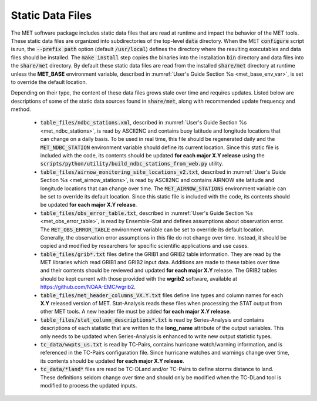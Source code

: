 .. _static_data_files:

Static Data Files
=================

The MET software package includes static data files that are read at
runtime and impact the behavior of the MET tools. These static data
files are organized into subdirectories of the top-level :code:`data` 
directory. When the MET :code:`configure` script is run, the
:code:`--prefix path` option (default :code:`/usr/local`) defines
the directory where the resulting executables and data files should
be installed. The :code:`make install` step copies the binaries into
the installation :code:`bin` directory and data files into the
:code:`share/met` directory. By default these static data files are
read from the installed :code:`share/met` directory at runtime
unless the **MET_BASE** environment variable, described in
:numref:`User's Guide Section %s <met_base_env_var>`, is set to
override the default location.

Depending on their type, the content of these data files grows stale
over time and requires updates. Listed below are descriptions of some 
of the static data sources found in :code:`share/met`, along with
recommended update frequency and method.

  - :code:`table_files/ndbc_stations.xml`, described in
    :numref:`User's Guide Section %s <met_ndbc_stations>`, is read by
    ASCII2NC and contains buoy latitude and longitude locations that can
    change on a daily basis.
    To be used in real time, this file should be regenerated daily and the
    :code:`MET_NDBC_STATION` environment variable should define its
    current location. Since this static file is included with the code,
    its contents should be updated **for each major X.Y release** using the
    :code:`scripts/python/utility/build_ndbc_stations_from_web.py` utility.

  - :code:`table_files/airnow_monitoring_site_locations_v2.txt`,
    described in :numref:`User's Guide Section %s <met_airnow_stations>`,
    is read by ASCII2NC and contains AIRNOW site latitude and longitude
    locations that can change over time. The :code:`MET_AIRNOW_STATIONS`
    environment variable can be set to override its default location.
    Since this static file is included with the code, its contents should
    be updated **for each major X.Y release**.

  - :code:`table_files/obs_error_table.txt`, described in
    :numref:`User's Guide Section %s <met_obs_error_table>`, is read by
    Ensemble-Stat and defines assumptions about observation error. The
    :code:`MET_OBS_ERROR_TABLE` environment variable can be set to
    override its default location. Generally, the observation error
    assumptions in this file do not change over time. Instead, it should
    be copied and modified by researchers for specific scientific
    applications and use cases. 

  - :code:`table_files/grib*.txt` files define the GRIB1 and
    GRIB2 table information. They are read by the MET libraries which
    read GRIB1 and GRIB2 input data. Additions are made to these tables
    over time and their contents should be reviewed and updated **for each
    major X.Y** release. The GRIB2 tables should be kept current with those
    provided with the **wgrib2** software, available at
    https://github.com/NOAA-EMC/wgrib2.  

  - :code:`table_files/met_header_columns_VX.Y.txt` files define
    line types and column names for each **X.Y** released version of MET.
    Stat-Analysis reads these files when processing the STAT output from
    other MET tools. A new header file must be added **for each major X.Y
    release**.

  - :code:`table_files/stat_column_descriptions*.txt` is read by
    Series-Analysis and contains descriptions of each statistic that are
    written to the **long_name** attribute of the output variables.
    This only needs to be updated when Series-Analysis is enhanced to
    write new output statistic types.

  - :code:`tc_data/wwpts_us.txt` is read by TC-Pairs, contains hurricane
    watch/warning information, and is referenced in the TC-Pairs
    configuration file. Since hurricane watches and warnings change over
    time, its contents should be updated **for each major X.Y release**.

  - :code:`tc_data/*land*` files are read be TC-DLand and/or TC-Pairs to
    define storms distance to land. These definitions seldom change over
    time and should only be modified when the TC-DLand tool is modified
    to process the updated inputs.
 

